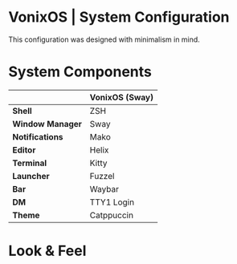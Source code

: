 * VonixOS | System Configuration
This configuration was designed with minimalism in mind.

* System Components
|                  | *VonixOS (Sway)* |
|------------------+------------------|
| *Shell*          | ZSH              |
| *Window Manager* | Sway             |
| *Notifications*  | Mako             |
| *Editor*         | Helix            |
| *Terminal*       | Kitty            |
| *Launcher*       | Fuzzel           |
| *Bar*            | Waybar           |
| *DM*             | TTY1 Login       |
| *Theme*          | Catppuccin       |

* Look & Feel
[[file:Header.png]]
